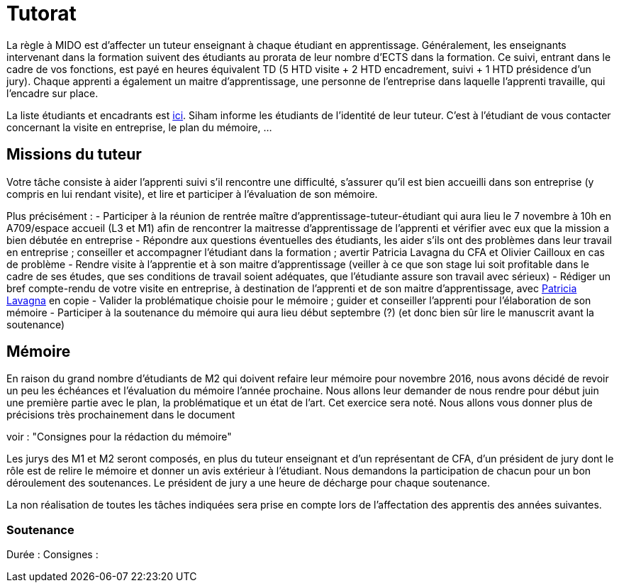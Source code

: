 = Tutorat
La règle à MIDO est d’affecter un tuteur enseignant à chaque étudiant en apprentissage. Généralement, les enseignants intervenant dans la formation suivent des étudiants au prorata de leur nombre d’ECTS dans la formation. Ce suivi, entrant dans le cadre de vos fonctions, est payé en heures équivalent TD (5 HTD visite + 2 HTD encadrement, suivi + 1 HTD présidence d’un jury). Chaque apprenti a également un maitre d’apprentissage, une personne de l’entreprise dans laquelle l’apprenti travaille, qui l’encadre sur place.

La liste étudiants et encadrants est https://universitedauphine-my.sharepoint.com/:x:/g/personal/olivier_cailloux_lamsade_dauphine_fr/Ec_VKGm5UMlAqcDb0uoBtq8BNvGmdPbCqN3iVDVxaJ8V_Q[ici]. Siham informe les étudiants de l’identité de leur tuteur. C’est à l’étudiant de vous contacter concernant la visite en entreprise, le plan du mémoire, …

== Missions du tuteur
Votre tâche consiste à aider l’apprenti suivi s’il rencontre une difficulté, s’assurer qu’il est bien accueilli dans son entreprise (y compris en lui rendant visite), et lire et participer à l’évaluation de son mémoire.

Plus précisément :
- Participer à la réunion de rentrée maître d’apprentissage-tuteur-étudiant qui aura lieu le 7 novembre à 10h en A709/espace accueil (L3 et M1) afin de rencontrer la maitresse d’apprentissage de l’apprenti et vérifier avec eux que la mission a bien débutée en entreprise
- Répondre aux questions éventuelles des étudiants, les aider s’ils ont des problèmes dans leur travail en entreprise ; conseiller et accompagner l’étudiant dans la formation ; avertir Patricia Lavagna du CFA et Olivier Cailloux en cas de problème
- Rendre visite à l’apprentie et à son maitre d’apprentissage (veiller à ce que son stage lui soit profitable dans le cadre de ses études, que ses conditions de travail soient adéquates, que l’étudiante assure son travail avec sérieux)
- Rédiger un bref compte-rendu de votre visite en entreprise, à destination de l’apprenti et de son maitre d’apprentissage, avec mailto:plavagna@cfa-afia.fr[Patricia Lavagna] en copie
- Valider la problématique choisie pour le mémoire ; guider et conseiller l'apprenti pour l’élaboration de son mémoire
- Participer à la soutenance du mémoire qui aura lieu début septembre (?) (et donc bien sûr lire le manuscrit avant la soutenance)

== Mémoire
En raison du grand nombre d'étudiants de M2 qui doivent refaire leur mémoire pour novembre 2016, nous avons décidé de revoir un peu les échéances et l’évaluation du mémoire l’année prochaine.
Nous allons leur demander de nous rendre pour début juin une première partie avec le plan, la problématique et un état de l'art. Cet exercice sera noté. Nous allons vous donner plus de précisions très prochainement dans le document 

voir : "Consignes pour la rédaction du mémoire"

Les jurys des M1 et M2 seront composés, en plus du tuteur enseignant et d'un représentant de CFA, d'un président de jury dont le rôle est de relire le mémoire et donner un avis extérieur à l'étudiant.
Nous demandons la participation de chacun pour un bon déroulement des soutenances. Le président de jury a une heure de décharge pour chaque soutenance.

La non réalisation de toutes les tâches indiquées sera prise en compte lors de l’affectation des apprentis des années suivantes.

=== Soutenance
Durée :
Consignes :

